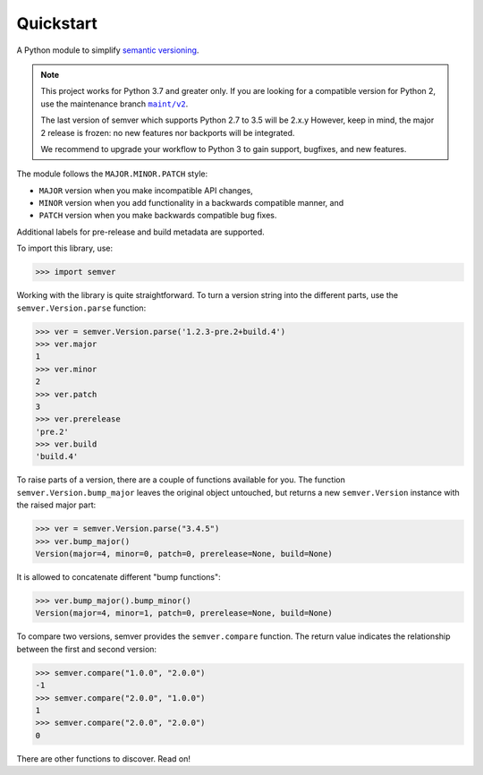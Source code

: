 Quickstart
==========

.. teaser-begin

A Python module to simplify `semantic versioning`_.

|GHAction| |python-support| |downloads| |license| |docs| |black|
|openissues| |GHDiscussion|

.. teaser-end

.. note::

   This project works for Python 3.7 and greater only. If you are
   looking for a compatible version for Python 2, use the
   maintenance branch |MAINT|_.

   The last version of semver which supports Python 2.7 to 3.5 will be
   2.x.y However, keep in mind, the major 2 release is frozen: no new
   features nor backports will be integrated.

   We recommend to upgrade your workflow to Python 3 to gain support,
   bugfixes, and new features.

.. |MAINT| replace:: ``maint/v2``
.. _MAINT: https://github.com/python-semver/python-semver/tree/maint/v2


The module follows the ``MAJOR.MINOR.PATCH`` style:

* ``MAJOR`` version when you make incompatible API changes,
* ``MINOR`` version when you add functionality in a backwards compatible manner, and
* ``PATCH`` version when you make backwards compatible bug fixes.

Additional labels for pre-release and build metadata are supported.

To import this library, use:

.. code-block:: python

    >>> import semver

Working with the library is quite straightforward. To turn a version string into the
different parts, use the ``semver.Version.parse`` function:

.. code-block:: python

    >>> ver = semver.Version.parse('1.2.3-pre.2+build.4')
    >>> ver.major
    1
    >>> ver.minor
    2
    >>> ver.patch
    3
    >>> ver.prerelease
    'pre.2'
    >>> ver.build
    'build.4'

To raise parts of a version, there are a couple of functions available for
you. The function ``semver.Version.bump_major`` leaves the original object untouched, but
returns a new ``semver.Version`` instance with the raised major part:

.. code-block:: python

    >>> ver = semver.Version.parse("3.4.5")
    >>> ver.bump_major()
    Version(major=4, minor=0, patch=0, prerelease=None, build=None)

It is allowed to concatenate different "bump functions":

.. code-block:: python

    >>> ver.bump_major().bump_minor()
    Version(major=4, minor=1, patch=0, prerelease=None, build=None)

To compare two versions, semver provides the ``semver.compare`` function.
The return value indicates the relationship between the first and second
version:

.. code-block:: python

    >>> semver.compare("1.0.0", "2.0.0")
    -1
    >>> semver.compare("2.0.0", "1.0.0")
    1
    >>> semver.compare("2.0.0", "2.0.0")
    0


There are other functions to discover. Read on!


.. |latest-version| image:: https://img.shields.io/pypi/v/semver.svg
   :alt: Latest version on PyPI
   :target: https://pypi.org/project/semver
.. |python-support| image:: https://img.shields.io/pypi/pyversions/semver.svg
   :target: https://pypi.org/project/semver
   :alt: Python versions
.. |downloads| image:: https://img.shields.io/pypi/dm/semver.svg
   :alt: Monthly downloads from PyPI
   :target: https://pypi.org/project/semver
.. |license| image:: https://img.shields.io/pypi/l/semver.svg
   :alt: Software license
   :target: https://github.com/python-semver/python-semver/blob/master/LICENSE.txt
.. |docs| image:: https://readthedocs.org/projects/python-semver/badge/?version=latest
   :target: http://python-semver.readthedocs.io/en/latest/?badge=latest
   :alt: Documentation Status
.. _semantic versioning: https://semver.org/
.. |black| image:: https://img.shields.io/badge/code%20style-black-000000.svg
    :target: https://github.com/psf/black
    :alt: Black Formatter
.. |Gitter| image:: https://badges.gitter.im/python-semver/community.svg
    :target: https://gitter.im/python-semver/community
    :alt: Gitter
.. |openissues| image:: http://isitmaintained.com/badge/open/python-semver/python-semver.svg
    :target: http://isitmaintained.com/project/python-semver/python-semver
    :alt: Percentage of open issues
.. |GHAction| image:: https://github.com/python-semver/python-semver/workflows/Python/badge.svg
    :alt: Python
.. |GHDiscussion| image:: https://shields.io/badge/GitHub-%20Discussions-green?logo=github
    :target: https://github.com/python-semver/python-semver/discussions
    :alt: GitHub Discussion
